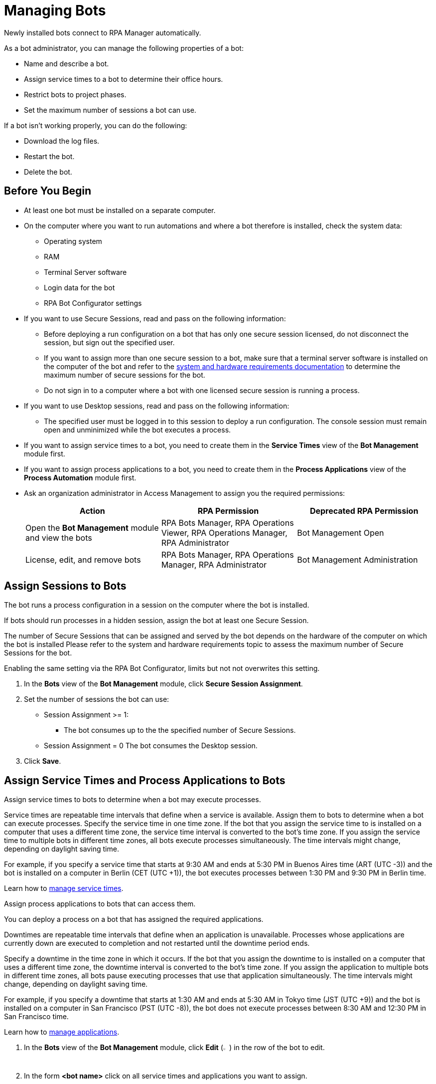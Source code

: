 = Managing Bots

Newly installed bots connect to RPA Manager automatically.

As a bot administrator, you can manage the following properties of a bot:

* Name and describe a bot.
* Assign service times to a bot to determine their office hours.
* Restrict bots to project phases.
* Set the maximum number of sessions a bot can use.

If a bot isn't working properly, you can do the following:

* Download the log files.
* Restart the bot.
* Delete the bot.

== Before You Begin

* At least one bot must be installed on a separate computer.
* On the computer where you want to run automations and where a bot therefore is installed, check the system data:
** Operating system
** RAM
** Terminal Server software
** Login data for the bot
** RPA Bot Configurator settings
* If you want to use Secure Sessions, read and pass on the following information:
** Before deploying a run configuration on a bot that has only one secure session licensed, do not disconnect the session, but sign out the specified user.
** If you want to assign more than one secure session to a bot, make sure that a terminal server software is installed on the computer of the bot and refer to the xref:rpa-bot::hardware-software-requirements.adoc#requirements-for-secure-session-technology[system and hardware requirements documentation] to determine the maximum number of secure sessions for the bot.
** Do not sign in to a computer where a bot with one licensed secure session is running a process.
* If you want to use Desktop sessions, read and pass on the following information:
** The specified user must be logged in to this session to deploy a run configuration.
The console session must remain open and unminimized while the bot executes a process.
* If you want to assign service times to a bot, you need to create them in the *Service Times* view of the *Bot Management* module first.
* If you want to assign process applications to a bot, you need to create them in the *Process Applications* view of the *Process Automation* module first.
* Ask an organization administrator in Access Management to assign you the required permissions:
+
[cols="1,1,1"]
|===
|*Action* |*RPA Permission* | *Deprecated RPA Permission*

|Open the *Bot Management* module and view the bots
|RPA Bots Manager, RPA Operations Viewer, RPA Operations Manager, RPA Administrator
|Bot Management Open

|License, edit, and remove bots
|RPA Bots Manager, RPA Operations Manager, RPA Administrator
|Bot Management Administration

|===

== Assign Sessions to Bots

The bot runs a process configuration in a session on the computer where the bot is installed.

If bots should run processes in a hidden session, assign the bot at least one Secure Session.

The number of Secure Sessions that can be assigned and served by the bot depends on the hardware of the computer on which the bot is installed
Please refer to the system and hardware requirements topic to assess the maximum number of Secure Sessions for the bot.

Enabling the same setting via the RPA Bot Configurator, limits but not not overwrites this setting.

. In the *Bots* view of the *Bot Management* module, click *Secure Session Assignment*.
. Set the number of sessions the bot can use:
+
* Session Assignment >= 1:
** The bot consumes up to the the specified number of Secure Sessions.
* Session Assignment = 0
The bot consumes the Desktop session.
. Click *Save*.

[[bot-assign-servicetimes-applications]]
== Assign Service Times and Process Applications to Bots

Assign service times to bots to determine when a bot may execute processes.

Service times are repeatable time intervals that define when a service is available. Assign them to bots to determine when a bot can execute processes.
Specify the service time in one time zone. If the bot that you assign the service time to is installed on a computer that uses a different time zone, the service time interval is converted to the bot’s time zone. If you assign the service time to multiple bots in different time zones, all bots execute processes simultaneously. The time intervals might change, depending on daylight saving time.

For example, if you specify a service time that starts at 9:30 AM and ends at 5:30 PM in Buenos Aires time (ART (UTC -3)) and the bot is installed on a computer in Berlin (CET (UTC +1)), the bot executes processes between 1:30 PM and 9:30 PM in Berlin time.

Learn how to xref:botmanagement-support.adoc#manage-service-times[manage service times].

Assign process applications to bots that can access them.

You can deploy a process on a bot that has assigned the required applications.

Downtimes are repeatable time intervals that define when an application is unavailable. Processes whose applications are currently down are executed to completion and not restarted until the downtime period ends.

Specify a downtime in the time zone in which it occurs. If the bot that you assign the downtime to is installed on a computer that uses a different time zone, the downtime interval is converted to the bot’s time zone. If you assign the application to multiple bots in different time zones, all bots pause executing processes that use that application simultaneously. The time intervals might change, depending on daylight saving time.

For example, if you specify a downtime that starts at 1:30 AM and ends at 5:30 AM in Tokyo time (JST (UTC +9)) and the bot is installed on a computer in San Francisco (PST (UTC -8)), the bot does not execute processes between 8:30 AM and 12:30 PM in San Francisco time.

Learn how to xref:processautomation-prepare-project-application.adoc[manage applications].

. In the *Bots* view of the *Bot Management* module, click *Edit* (image:edit-icon.png[pen-to-paper symbol,1.5%,1.5%]) in the row of the bot to edit.
. In the form *<bot name>* click on all service times and applications you want to assign.
. Click *Save*.

== Edit a Bot

Edit a bot to change its properties. Hostname, IP address, version, and timezone are fixed values taken from the computer the bot is installed on.

. In the *Bots* view of the *Bot Management* module, click *Edit* (image:edit-icon.png[pen-to-paper symbol,1.5%,1.5%]) in the row of the bot to edit.
. Edit the *<bot name>* form.
. Click *Save*.

== Remove a Bot

After deinstallation or reconfiguration, a bot is still shown in the *Bots* view. You need to manually remove the bot from the view. Deleted bots are removed from process configurations. Any active processes are terminated.

. In the *Bots* view of the *Bot Management* module, click *Remove* (image:delete-icon.png[trash symbol,1.5%,1.5%]) in the row of the bot to remove.
. Confirm the removal.

If you accidentally remove a bot that is running, the bot shuts down and the API Key is deleted on the bot's computer. You must uninstall and reinstall the bot with a new API Key. In this case, reassign the licenses, name, description, assigned process applications and service times, and tasks.

== See Also

* xref:rpa-home::automation-security-securesessions.adoc[RPA - Secure Sessions]
* xref:rpa-bot::hardware-software-requirements.adoc[RPA Bot - Hardware and Software Requirements]
* xref:rpa-bot::configuration.adoc[RPA Bot Configurator]
* xref:botmanagement-troubleshoot.adoc[Trouble-shooting Bots]
* xref:processautomation-deploy.adoc[Deploying Configurations]
